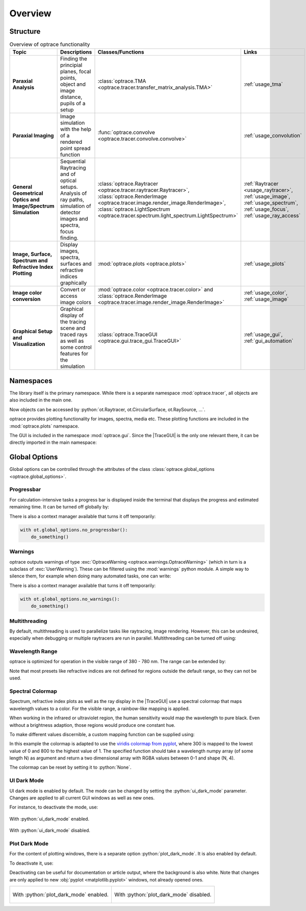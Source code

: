 Overview
------------------------------------------------------------------------

.. |TraceGUI| replace:: :class:`TraceGUI <optrace.gui.trace_gui.TraceGUI>`

.. testcode:: 
   :hide:

   print("Placeholder:    ")
   import optrace as ot
   from optrace.gui import TraceGUI

.. testoutput::
   :hide:
    
   Placeholder: ...

.. role:: python(code)
  :language: python
  :class: highlight

Structure
___________________


.. list-table:: Overview of optrace functionality
   :widths: 100 250 100 125
   :header-rows: 1
   :align: left

   * - Topic
     - Descriptions
     - Classes/Functions
     - Links

   * - **Paraxial Analysis**
     - Finding the principial planes, focal points, object and image distance, pupils of a setup
     - :class:`optrace.TMA <optrace.tracer.transfer_matrix_analysis.TMA>`
     - :ref:`usage_tma`

   * - **Paraxial Imaging**
     - Image simulation with the help of a rendered point spread function
     - :func:`optrace.convolve <optrace.tracer.convolve.convolve>`
     - :ref:`usage_convolution`

   * - **General Geometrical Optics and Image/Spectrum Simulation**
     - Sequential Raytracing and of optical setups. Analysis of ray paths, simulation of detector images and spectra, focus finding.
     - :class:`optrace.Raytracer <optrace.tracer.raytracer.Raytracer>`, :class:`optrace.RenderImage <optrace.tracer.image.render_image.RenderImage>`, 
       :class:`optrace.LightSpectrum <optrace.tracer.spectrum.light_spectrum.LightSpectrum>`
     - :ref:`Raytracer <usage_raytracer>`, :ref:`usage_image`, :ref:`usage_spectrum`, :ref:`usage_focus`, :ref:`usage_ray_access`

   * - **Image, Surface, Spectrum and Refractive Index Plotting**
     - Display images, spectra, surfaces and refractive indices graphically
     - :mod:`optrace.plots <optrace.plots>`
     - :ref:`usage_plots` 
   
   * - **Image color conversion**
     - Convert or access image colors
     - :mod:`optrace.color <optrace.tracer.color>` and :class:`optrace.RenderImage <optrace.tracer.image.render_image.RenderImage>`
     - :ref:`usage_color`, :ref:`usage_image` 
   
   * - **Graphical Setup and Visualization**
     - Graphical display of the tracing scene and traced rays as well as some control features for the simulation
     - :class:`optrace.TraceGUI <optrace.gui.trace_gui.TraceGUI>`
     - :ref:`usage_gui`, :ref:`gui_automation`

Namespaces
______________________


The library itself is the primary namespace.
While there is a separate namespace :mod:`optrace.tracer`, all objects are also included in the main one.

.. testcode::

   import optrace as ot

Now objects can be accessed by :python:`ot.Raytracer, ot.CircularSurface, ot.RaySource, ...`.

optrace provides plotting functionality for images, spectra, media etc.
These plotting functions are included in the :mod:`optrace.plots` namespace.

.. testcode:: 

   import optrace.plots as otp

The GUI is included in the namespace :mod:`optrace.gui`.
Since the |TraceGUI| is the only one relevant there, it can be directly imported in the main namespace:

.. testcode::

   from optrace.gui import TraceGUI


Global Options
______________________

Global options can be controlled through the attributes of the class :class:`optrace.global_options <optrace.global_options>`.

Progressbar
###################

For calculation-intensive tasks a progress bar is displayed inside the terminal that displays the progress and estimated remaining time.
It can be turned off globally by:

.. testcode::

   ot.global_options.show_progressbar = False

There is also a context manager available that turns it off temporarily:

.. code-block:: python

   with ot.global_options.no_progressbar():
       do_something()

Warnings
###################

optrace outputs warnings of type :exc:`OptraceWarning <optrace.warnings.OptraceWarning>` (which in turn is a subclass of :exc:`UserWarning`). These can be filtered using the :mod:`warnings` python module.
A simple way to silence them, for example when doing many automated tasks, one can write:

.. testcode::

   ot.global_options.show_warnings = False

There is also a context manager available that turns it off temporarily:

.. code-block:: python

   with ot.global_options.no_warnings():
       do_something()

Multithreading
###################

By default, multithreading is used to parallelize tasks like raytracing, image rendering.
However, this can be undesired, especially when debugging or multiple raytracers are run in parallel.
Multithreading can be turned off using:

.. testcode::

   ot.global_options.multi_threading = False


Wavelength Range
###################

optrace is optimized for operation in the visible range of 380 - 780 nm.
The range can be extended by:

.. testcode::

   ot.global_options.wavelength_range = [300, 800]

Note that most presets like refractive indices are not defined for regions outside the default range, so they can not be used.

Spectral Colormap
######################

Spectrum, refractive index plots as well as the ray display in the |TraceGUI| use a spectral colormap that maps wavelength values to a color.
For the visible range, a rainbow-like mapping is applied.

When working in the infrared or ultraviolet region, the human sensitivity would map the wavelength to pure black.
Even without a brightness adaption, those regions would produce one constant hue.

To make different values discernible, a custom mapping function can be supplied using:

.. testcode::

   import matplotlib.pyplot as plt
   
   ot.global_options.spectral_colormap = lambda wl: plt.cm.viridis((wl-300)/800)

In this example the colormap is adapted to use the `viridis colormap from pyplot <https://matplotlib.org/stable/users/explain/colors/colormaps.html#sequential>`_, where 300 is mapped to the lowest value of 0 and 800 to the highest value of 1.
The specified function should take a wavelength numpy array (of some length N) as argument and return a two dimensional array with RGBA values between 0-1 and shape (N, 4).

The colormap can be reset by setting it to :python:`None`.

.. testcode::
   :hide:

   ot.global_options.spectral_colormap = None
   ot.global_options.wavelength_range = [380, 780]


UI Dark Mode
###################

UI dark mode is enabled by default.
The mode can be changed by setting the :python:`ui_dark_mode` parameter.
Changes are applied to all current GUI windows as well as new ones.

For instance, to deactivate the mode, use:

.. testcode::

   ot.global_options.ui_dark_mode = False
   
.. figure:: ../images/ui_dark_mode.png
   :align: center
   :width: 800
   :class: dark-light

   With :python:`ui_dark_mode` enabled.

.. figure:: ../images/ui_light_mode.png
   :align: center
   :width: 800
   :class: dark-light

   With :python:`ui_dark_mode` disabled.


Plot Dark Mode
###################

For the content of plotting windows, there is a separate option :python:`plot_dark_mode`.
It is also enabled by default.

To deactivate it, use:

.. testcode::

   ot.global_options.plot_dark_mode = False

Deactivating can be useful for documentation or article output, where the background is also white.
Note that changes are only applied to new :obj:`pyplot <matplotlib.pyplot>` windows, not already opened ones.

.. list-table::
   :class: table-borderless

   * - .. figure:: ../images/srgb_spectrum.svg
          :align: center
          :width: 400
          :class: dark-light

          With :python:`plot_dark_mode` enabled.
   
     - .. figure:: ../images/srgb_spectrum_light.svg
          :align: center
          :width: 400
          :class: dark-light

          With :python:`plot_dark_mode` disabled.

